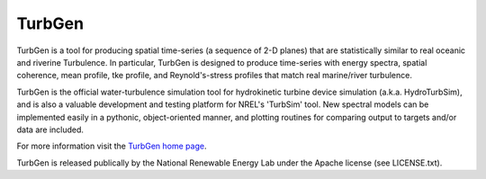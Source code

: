 TurbGen
=========

TurbGen is a tool for producing spatial time-series (a sequence of 2-D planes) that are statistically similar to real oceanic and riverine Turbulence.  In particular, TurbGen is designed to produce time-series with energy spectra, spatial coherence, mean profile, tke profile, and Reynold's-stress profiles that match real marine/river turbulence.

TurbGen is the official water-turbulence simulation tool for hydrokinetic turbine device simulation (a.k.a. HydroTurbSim), and is also a valuable development and testing platform for NREL's 'TurbSim' tool.  New spectral models can be implemented easily in a pythonic, object-oriented manner, and plotting routines for comparing output to targets and/or data are included.

For more information visit the `TurbGen home page <http://lkilcher.github.io/TurbGen/>`_.

TurbGen is released publically by the National Renewable Energy Lab under the Apache license (see LICENSE.txt).

.. raw:: html

   <embed>
         <iframe id="ytplayer" type="text/html" width="640" height="360"
  src="https://www.youtube.com/embed/jOZb7gvalOM?autoplay=1"
  frameborder="0"></iframe>
   </embed>
